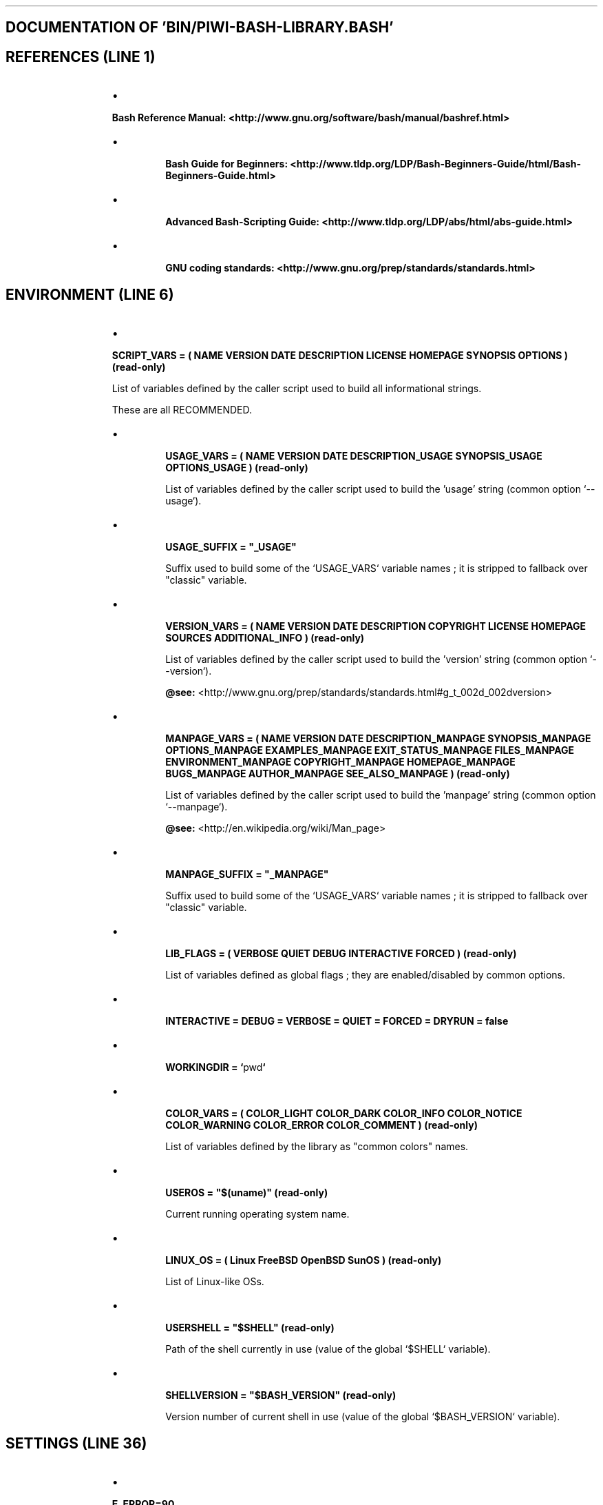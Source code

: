 .TH  "" "3" "" "" ""
.SH DOCUMENTATION OF 'BIN/PIWI-BASH-LIBRARY.BASH'
.SH REFERENCES (LINE 1)
.RS
.IP \(bu 
.PP
\fBBash Reference Manual: <http://www.gnu.org/software/bash/manual/bashref.html>\fP

.IP \(bu 

\fBBash Guide for Beginners: <http://www.tldp.org/LDP/Bash-Beginners-Guide/html/Bash-Beginners-Guide.html>\fP

.IP \(bu 

\fBAdvanced Bash-Scripting Guide: <http://www.tldp.org/LDP/abs/html/abs-guide.html>\fP

.IP \(bu 

\fBGNU coding standards: <http://www.gnu.org/prep/standards/standards.html>\fP

.RE
.SH ENVIRONMENT (LINE 6)
.RS
.IP \(bu 
.PP
\fBSCRIPT_VARS = ( NAME VERSION DATE DESCRIPTION LICENSE HOMEPAGE SYNOPSIS OPTIONS ) (read-only)\fP
.PP
List of variables defined by the caller script used to build all informational strings.
.PP
These are all RECOMMENDED.

.IP \(bu 

\fBUSAGE_VARS = ( NAME VERSION DATE DESCRIPTION_USAGE SYNOPSIS_USAGE OPTIONS_USAGE ) (read-only)\fP

List of variables defined by the caller script used to build the 'usage' string (common option `\fS--usage\fP`).

.IP \(bu 

\fBUSAGE_SUFFIX = "_USAGE"\fP

Suffix used to build some of the `\fSUSAGE_VARS\fP` variable names ; it is stripped to fallback over "classic" variable.

.IP \(bu 

\fBVERSION_VARS = ( NAME VERSION DATE DESCRIPTION COPYRIGHT LICENSE HOMEPAGE SOURCES ADDITIONAL_INFO ) (read-only)\fP

List of variables defined by the caller script used to build the 'version' string (common option `\fS--version\fP`).

\fB@see:\fP <http://www.gnu.org/prep/standards/standards.html#g_t_002d_002dversion>

.IP \(bu 

\fBMANPAGE_VARS = ( NAME VERSION DATE DESCRIPTION_MANPAGE SYNOPSIS_MANPAGE OPTIONS_MANPAGE EXAMPLES_MANPAGE EXIT_STATUS_MANPAGE FILES_MANPAGE ENVIRONMENT_MANPAGE COPYRIGHT_MANPAGE HOMEPAGE_MANPAGE BUGS_MANPAGE AUTHOR_MANPAGE SEE_ALSO_MANPAGE ) (read-only)\fP

List of variables defined by the caller script used to build the 'manpage' string (common option `\fS--manpage\fP`).

\fB@see:\fP <http://en.wikipedia.org/wiki/Man_page>

.IP \(bu 

\fBMANPAGE_SUFFIX = "_MANPAGE"\fP

Suffix used to build some of the `\fSUSAGE_VARS\fP` variable names ; it is stripped to fallback over "classic" variable.

.IP \(bu 

\fBLIB_FLAGS = ( VERBOSE QUIET DEBUG INTERACTIVE FORCED ) (read-only)\fP

List of variables defined as global flags ; they are enabled/disabled by common options.

.IP \(bu 

\fBINTERACTIVE = DEBUG = VERBOSE = QUIET = FORCED = DRYRUN = false\fP

.IP \(bu 

\fBWORKINGDIR = `\fSpwd\fP`\fP

.IP \(bu 

\fBCOLOR_VARS = ( COLOR_LIGHT COLOR_DARK COLOR_INFO COLOR_NOTICE COLOR_WARNING COLOR_ERROR COLOR_COMMENT ) (read-only)\fP

List of variables defined by the library as "common colors" names.

.IP \(bu 

\fBUSEROS = "$(uname)" (read-only)\fP

Current running operating system name.

.IP \(bu 

\fBLINUX_OS = ( Linux FreeBSD OpenBSD SunOS ) (read-only)\fP

List of Linux-like OSs.

.IP \(bu 

\fBUSERSHELL = "$SHELL" (read-only)\fP

Path of the shell currently in use (value of the global `\fS$SHELL\fP` variable).

.IP \(bu 

\fBSHELLVERSION = "$BASH_VERSION" (read-only)\fP

Version number of current shell in use (value of the global `\fS$BASH_VERSION\fP` variable).

.RE
.SH SETTINGS (LINE 36)
.RS
.IP \(bu 
.PP
\fBE_ERROR=90\fP

.IP \(bu 

\fBE_OPTS=81\fP

.IP \(bu 

\fBE_CMD=82\fP

.IP \(bu 

\fBE_PATH=83\fP

Error codes in Bash must return an exit code between 0 and 255.

In the library, to be conform with C/C++ programs, we will try to use codes from 80 to 120

(error codes in C/C++ begin at 64 but the recent evolutions of Bash reserved codes 64 to 78).

.IP \(bu 

\fBLIB_FILENAME_DEFAULT = "piwi-bash-library" (read-only)\fP

.IP \(bu 

\fBLIB_NAME_DEFAULT = "piwibashlib" (read-only)\fP

.IP \(bu 

\fBLIB_LOGFILE = "piwibashlib.log" (read-only)\fP

.IP \(bu 

\fBLIB_TEMPDIR = "tmp" (read-only)\fP

.IP \(bu 

\fBLIB_SYSHOMEDIR = "${HOME}/.piwi-bash-library/" (read-only)\fP

.IP \(bu 

\fBLIB_SYSCACHEDIR = "${LIB_SYSHOMEDIR}/cache/" (read-only)\fP

.RE
.SH COMMON OPTIONS (LINE 50)
.RS
.IP \(bu 
.PP
\fBCOMMON_OPTIONS_ALLOWED = "fhiqvVx-:"\fP
.PP
List of default common short options.

.IP \(bu 

\fBCOMMON_OPTIONS_ALLOWED_MASK : REGEX mask that matches all common short options\fP

.IP \(bu 

\fBCOMMON_LONG_OPTIONS_ALLOWED="working-dir:,working-directory:,force,help,interactive,log:,logfile:,quiet,verbose,version,debug,dry-run,libvers,man,usage"\fP

List of default common long options.

.IP \(bu 

\fBCOMMON_LONG_OPTIONS_ALLOWED_MASK : REGEX mask that matches all common long options\fP

.IP \(bu 

\fBOPTIONS_ALLOWED | LONG_OPTIONS_ALLOWED : to be defined by the script\fP

.IP \(bu 

\fBCOMMON_SYNOPSIS COMMON_SYNOPSIS_ACTION COMMON_SYNOPSIS_ERROR COMMON_SYNOPSIS_MANPAGE COMMON_SYNOPSIS_ACTION_MANPAGE COMMON_SYNOPSIS_ERROR_MANPAGE (read-only)\fP

Default values for synopsis strings (final fallback).

.IP \(bu 

\fBOPTIONS_ADDITIONAL_INFOS_MANPAGE (read-only)\fP

Information string about command line options how-to

.IP \(bu 

\fBCOMMON_OPTIONS_MANPAGE (read-only)\fP

Information string about common script options

.IP \(bu 

\fBCOMMON_OPTIONS_USAGE (read-only)\fP

Raw information string about common script options

.IP \(bu 

\fBCOMMON_OPTIONS_FULLINFO_MANPAGE (read-only)\fP

Concatenation of COMMON_OPTIONS_MANPAGE & OPTIONS_ADDITIONAL_INFOS_MANPAGE

.RE
.SH LOREM IPSUM (LINE 68)
.RS
.IP \(bu 
\fBLOREMIPSUM (844 chars.) , LOREMIPSUM_SHORT (446 chars.) , LOREMIPSUM_MULTILINE (861 chars. / 5 lines) (read-only)\fP
.RE
.SH LIBRARY SETUP (LINE 70)
.RS
.IP \(bu 
.PP
\fBLIB_NAME LIB_VERSION LIB_DATE LIB_VCSVERSION LIB_VCSVERSION LIB_COPYRIGHT LIB_LICENSE_TYPE LIB_LICENSE_URL LIB_SOURCES_URL (read-only)\fP
.PP
Library internal setup

.RE
.SH SYSTEM (LINE 73)
.RS
.IP \(bu 
.PP
\fBget_system_info ()\fP

.IP \(bu 

\fBget_machine_name ()\fP

.IP \(bu 

\fBget_path ()\fP

read current PATH values as human readable string

.IP \(bu 

\fBadd_path ( path )\fP

add a path to global environment PATH

.IP \(bu 

\fBget_script_path ( script = $0 )\fP

get the full real path of a script directory (passed as argument) or from current executed script

.IP \(bu 

\fBget_date ( timestamp = NOW )\fP

cf. <http://www.admin-linux.fr/?p=1965>

.IP \(bu 

\fBget_ip ()\fP

this will load current IP address in USERIP & USERISP

.RE
.SH FILES (LINE 86)
.RS
.IP \(bu 
.PP
\fBfile_exists ( file_path )\fP
.PP
test if a file, link or directory exists in the file-system

.IP \(bu 

\fBis_file ( file_path )\fP

test if a file exists in the file-system and is a 'true' file

.IP \(bu 

\fBis_dir ( file_path )\fP

test if a file exists in the file-system and is a directory

.IP \(bu 

\fBis_link ( file_path )\fP

test if a file exists in the file-system and is a symbolic link

.IP \(bu 

\fBis_executable ( file_path )\fP

test if a file or link exists in the file-system and has executable rights

.IP \(bu 

\fBget_extension ( path = $0 )\fP

retrieve a file extension

.IP \(bu 

\fBget_filename ( path = $0 )\fP

isolate a file name without dir & extension

.IP \(bu 

\fBget_basename ( path = $0 )\fP

isolate a file name

.IP \(bu 

\fBget_dirname ( path = $0 )\fP

isolate a file directory name

.IP \(bu 

\fBget_absolute_path ( script = $0 )\fP

get the real path of a script (passed as argument) or from current executed script

.IP \(bu 

\fB/ realpath ( string )\fP

alias of 'get_absolute_path'

.IP \(bu 

\fBresolve ( path )\fP

resolve a system path replacing '~' and '.'

.RE
.SH ARRAY (LINE 111)
.RS
.IP \(bu 
.PP
\fBin_array ( item , $array[@] )\fP
.PP
\fB@return:\fP 0 if item is found in array

.IP \(bu 

\fBarray_search ( item , $array[@] )\fP

\fB@return:\fP the index of an array item, 0 based

.IP \(bu 

\fBarray_filter ( $array[@] )\fP

\fB@return:\fP array with cleaned values

.RE
.SH STRING (LINE 118)
.RS
.IP \(bu 
.PP
\fBstring_length ( string )\fP
.PP
\fB@return:\fP the number of characters in string

.IP \(bu 

\fB/ strlen ( string )\fP

alias of 'string_length'

.IP \(bu 

\fBstring_to_upper ( string )\fP

.IP \(bu 

\fB/ strtoupper ( string )\fP

alias of 'string_to_upper'

.IP \(bu 

\fBstring_to_lower ( string )\fP

.IP \(bu 

\fB/ strtolower ( string )\fP

alias of 'string_to_lower'

.IP \(bu 

\fBupper_case_first ( string )\fP

.IP \(bu 

\fB/ ucfirst ( string )\fP

alias of 'upper_case_first'

.IP \(bu 

\fBMAX_LINE_LENGTH = 80 : default max line length for word wrap (integer)\fP

.IP \(bu 

\fBLINE_ENDING = n : default line ending character for word wrap\fP

.IP \(bu 

\fBword_wrap ( text )\fP

.IP \(bu 

\fBexplode ( str , delim = ' ' )\fP

.IP \(bu 

\fBimplode ( array[@] , delim = ' ' )\fP

.IP \(bu 

\fBexplode_letters ( str )\fP

.RE
.SH BOOLEAN (LINE 138)
.RS
.IP \(bu 
.PP
\fBonoff_bit ( bool )\fP
.PP
echoes 'on' if bool=true, 'off' if it is false

.RE
.SH UTILS (LINE 141)
.RS
.IP \(bu 
.PP
\fBis_numeric ( value )\fP

.IP \(bu 

\fBis_numeric_by_variable_name ( variable_name )\fP

.IP \(bu 

\fBis_array ( $array[*] )\fP

this will (only for now) test if there 1 or more arguments passed
and will therfore return '1' (false) for a single item array

echo "${tmpvar[*]}"

.IP \(bu 

\fBis_array_by_variable_name ( variable_name )\fP

.IP \(bu 

\fBis_boolean ( value )\fP

.IP \(bu 

\fBis_boolean_by_variable_name ( variable_name )\fP

.IP \(bu 

\fBis_string ( value )\fP

.IP \(bu 

\fBis_string_by_variable_name ( variable_name )\fP

.RE
.SH VCS (LINE 153)
.RS
.IP \(bu 
.PP
\fBVCSVERSION\fP
.PP
Variable used as version marker like `\fSbranch@commit_sha\fP`

.IP \(bu 

\fBSCRIPT_VCS\fP

VCS type of the script (only 'git' for now)

.IP \(bu 

\fBget_version_string ( file_path = $0 , constant_name = VCSVERSION )\fP

get the version string from a file_path

.IP \(bu 

\fBget_version_sha ( get_version_string )\fP

get last commit sha from a GIT version string

.IP \(bu 

\fBget_version_branch ( get_version_string )\fP

get the branch name from a GIT version string

.IP \(bu 

\fBvcs_is_clone ( path = pwd , remote_url = null )\fP

.IP \(bu 

\fBvcs_get_branch ( path = pwd )\fP

.IP \(bu 

\fBvcs_get_commit ( path = pwd )\fP

.IP \(bu 

\fBvcs_get_version ( path = pwd )\fP

.IP \(bu 

\fBvcs_get_remote_version ( path = pwd , branch = HEAD )\fP

.IP \(bu 

\fBvcs_make_clone ( repository_url , target_dir = LIB_SYSCACHEDIR )\fP

.IP \(bu 

\fBvcs_update_clone ( target_dir )\fP

.IP \(bu 

\fBvcs_change_branch ( target_dir , branch = 'master' )\fP

.IP \(bu 

\fBCURRENT_GIT_CLONE_DIR\fP

Environment variable to store current GIT clone directory

.IP \(bu 

\fBgit_is_clone ( path = pwd , remote_url = null )\fP

check if a path, or `\fSpwd\fP`, is a git clone of a remote if 2nd argument is set

.IP \(bu 

\fBgit_get_branch ( path = pwd )\fP

.IP \(bu 

\fBgit_get_commit ( path = pwd )\fP

.IP \(bu 

\fBgit_get_version ( path = pwd )\fP

.IP \(bu 

\fBgit_get_remote_version ( path = pwd , branch = HEAD )\fP

get the last GIT commit SHA from the remote in branch

.IP \(bu 

\fBgit_make_clone ( repository_url , target_dir = LIB_SYSCACHEDIR )\fP

create a git clone of a distant repository in CURRENT_GIT_CLONE_DIR

\fB@env:\fP clone directory is loaded in CURRENT_GIT_CLONE_DIR

.IP \(bu 

\fBgit_update_clone ( target_dir )\fP

update a git clone

\fB@param:\fP target_dir: name of the clone in LIB_SYSCACHEDIR or full path of concerned clone

.IP \(bu 

\fBgit_change_branch ( target_dir , branch = 'master' )\fP

change a git clone tracking branch

\fB@param:\fP target_dir: name of the clone in LIB_SYSCACHEDIR or full path of concerned clone

.RE
.SH COLORIZED CONTENTS (LINE 190)
.RS
.IP \(bu 
.PP
\fBLIBCOLORS = ( default black red green yellow blue magenta cyan grey white lightred lightgreen lightyellow lightblue lightmagenta lightcyan lightgrey ) (read-only)\fP
.PP
Terminal colors table

.IP \(bu 

\fBLIBTEXTOPTIONS = ( normal bold small underline blink reverse hidden ) (read-only)\fP

Terminal text options table

.IP \(bu 

\fBget_text_format_tag ( code )\fP

echoes the terminal tag code for color: " 033[CODEm"

\fB@param:\fP code must be one of the library colors or text-options codes

.IP \(bu 

\fBget_color_code ( name , background = false )\fP

\fB@param:\fP name must be in LIBCOLORS

.IP \(bu 

\fBget_color_tag ( name , background = false )\fP

\fB@param:\fP name must be in LIBCOLORS

.IP \(bu 

\fBget_text_option_code ( name )\fP

\fB@param:\fP name must be in LIBTEXTOPTIONS

.IP \(bu 

\fBget_text_option_tag ( name )\fP

\fB@param:\fP name must be in LIBTEXTOPTIONS

.IP \(bu 

\fBget_text_option_tag_close ( name )\fP

\fB@param:\fP name must be in LIBTEXTOPTIONS

.IP \(bu 

\fBcolorize ( string , text_option , foreground , background )\fP

echoes a colorized string ; all arguments are optional except `\fSstring\fP`

\fB@param:\fP text_option must be in LIBTEXTOPTIONS

\fB@param:\fP foreground must be in LIBCOLORS

\fB@param:\fP background must be in LIBCOLORS

.IP \(bu 

\fBparse_color_tags ( "string with <bold>tags</bold>" )\fP

parse in-text tags like:
.br
... <bold>my text</bold> ...     // "tag" in LIBTEXTOPTIONS
.br

.br
... <red>my text</red> ...       // "tag" in LIBCOLORS
.br

.br
... <bgred>my text</bgred> ...   // "tag" in LIBCOLORS, constructed as "bgTAG"
.br

.IP \(bu 

\fBstrip_colors ( string )\fP

.RE
.SH TEMPORARY FILES (LINE 219)
.RS
.IP \(bu 
.PP
\fBget_tempdir_path ( dirname = "LIB_TEMPDIR" )\fP
.PP
creates a default temporary dir with fallback: first in current dir then in system '/tmp/'
.PP
the real temporary directory path is loaded in the global `\fSTEMPDIR\fP`
.PP
\fB@param:\fP dirname The name of the directory to create (default is `\fStmp/\fP`)

.IP \(bu 

\fBget_tempfile_path ( filename , dirname = "LIB_TEMPDIR" )\fP

this will echoes a unique new temporary file path

\fB@param:\fP filename The temporary filename to use

\fB@param:\fP dirname The name of the directory to create (default is `\fStmp/\fP`)

.IP \(bu 

\fBcreate_tempdir ( dirname = "LIB_TEMPDIR" )\fP

this will create a temporary directory in the working directory with full rights

use this method to over-write an existing temporary directory

\fB@param:\fP dirname The name of the directory to create (default is `\fStmp/\fP`)

.IP \(bu 

\fBclear_tempdir ( dirname = "LIB_TEMPDIR" )\fP

this will deletes the temporary directory

\fB@param:\fP dirname The name of the directory (default is `\fStmp/\fP`)

.IP \(bu 

\fBclear_tempfiles ( dirname = "LIB_TEMPDIR" )\fP

this will deletes the temporary directory contents (not the directory itself)

\fB@param:\fP dirname The name of the directory (default is `\fStmp/\fP`)

.RE
.SH LOG FILES (LINE 238)
.RS
.IP \(bu 
.PP
\fBget_log_filepath ()\fP
.PP
creates a default placed log file with fallback: first in '/var/log' then in LIB_SYSHOMEDIR, finally in current dir
.PP
the real log file path is loaded in the global `LOGFILEPATH

.IP \(bu 

\fBlog ( message , type='' )\fP

this will add an entry in LOGFILEPATH

.IP \(bu 

\fBread_log ()\fP

this will read the LOGFILEPATH content

.RE
.SH CONFIGURATION FILES (LINE 246)
.RS
.IP \(bu 
.PP
\fBget_global_configfile ( file_name )\fP

.IP \(bu 

\fBget_user_configfile ( file_name )\fP

.IP \(bu 

\fBread_config ( file_name )\fP

read a default placed config file with fallback: first in 'etc/' then in '~/'

.IP \(bu 

\fBread_configfile ( file_path )\fP

read a config file

.IP \(bu 

\fBwrite_configfile ( file_path , array_keys , array_values )\fP

array params must be passed as "array[@]" (no dollar sign)

.IP \(bu 

\fBset_configval ( file_path , key , value )\fP

.IP \(bu 

\fBget_configval ( file_path , key )\fP

.IP \(bu 

\fBbuild_configstring ( array_keys , array_values )\fP

params must be passed as "array[@]" (no dollar sign)

.RE
.SH LIBRARY VARS (LINE 259)
.RS
.IP \(bu 
.PP
\fBverbose_mode ( 1/0 )\fP
.PP
This enables or disables the "verbose" mode.
.PP
If it is enabled, the "quiet" mode is disabled.
.PP
\fB@env:\fP VERBOSE

.IP \(bu 

\fBquiet_mode ( 1/0 )\fP

This enables or disables the "quiet" mode.

If it is enabled, the "verbose" mode is disabled.

\fB@env:\fP QUIET

.IP \(bu 

\fBdebug_mode ( 1/0 )\fP

This enables or disables the "debug" mode.

If it is enabled, the "verbose" mode is enabled too and the "quiet" mode is disabled.

\fB@env:\fP DEBUG

.IP \(bu 

\fBinteractive_mode ( 1/0 )\fP

This enables or disables the "interactive" mode.

If it is enabled, the "forced" mode is disabled.

\fB@env:\fP INTERACTIVE

.IP \(bu 

\fBforcing_mode ( 1/0 )\fP

This enables or disables the "forced" mode.

If it is enabled, the "interactive" mode is disabled.

\fB@env:\fP INTERACTIVE

.IP \(bu 

\fBdryrun_mode ( 1/0 )\fP

This enables or disables the "dry-run" mode.

If it is enabled, the "interactive" and "forced" modes are disabled.

\fB@env:\fP DRYRUN

.IP \(bu 

\fBset_working_directory ( path )\fP

handles the '-d' option for instance

throws an error if 'path' does not exist

.IP \(bu 

\fBset_log_filename ( path )\fP

handles the '-l' option for instance

.IP \(bu 

\fBECHOCMD (read-only: 'builtin' or 'gnu')\fP

Test if 'echo' is shell builtin or program

.IP \(bu 

\fB_echo ( string )\fP

echoes the string with the true 'echo -e' command

use this for colorization

.IP \(bu 

\fB_necho ( string )\fP

echoes the string with the true 'echo -en' command

use this for colorization and no new line

.IP \(bu 

\fBprompt ( string , default = y , options = Y/n )\fP

prompt user a string proposing different response options and selecting a default one

final user fill is loaded in USERRESPONSE

.IP \(bu 

\fBselector_prompt ( list[@] , string , list_string , default = 1 )\fP

prompt user a string proposing an indexed list of answers for selection
and returns a valid result (user is re-prompted while the answer seems not correct)

NOTE - the 'list' MUST be passed like `\fSlist[@]\fP` (no quotes and dollar sign)

final user choice is loaded in USERRESPONSE

.IP \(bu 

\fBverbose_echo ( string )\fP

Echoes the string(s) in "verbose" mode.

.IP \(bu 

\fB/ verecho ( string )\fP

alias of 'verbose_echo'

.IP \(bu 

\fBquiet_echo ( string )\fP

Echoes the string(s) in not-"quiet" mode.

.IP \(bu 

\fB/ quietecho ( string )\fP

alias of 'quiet_echo'

.IP \(bu 

\fBdebug_echo ( string )\fP

Echoes the string(s) in "debug" mode.

.IP \(bu 

\fB/ debecho ( string )\fP

alias of 'debug_echo'

.IP \(bu 
.PP
\fBevaluate ( command )\fP
.PP
evaluates the command catching events:
.RS
.IP \(bu 

stdout is loaded in global `\fS$CMD_OUT\fP`

.IP \(bu 

stderr is loaded in global `\fS$CMD_ERR\fP`

.IP \(bu 

final status is loaded in global `\fS$CMD_STATUS\fP`

.RE
.PP
\fB@env:\fP CMD_OUT CMD_ERR CMD_STATUS : loaded with evaluated command's STDOUT, STDERR and STATUS
.PP
\fB@error:\fP will end with any caught error (exit status !=0)

.IP \(bu 

\fBdebug_evaluate ( command )\fP

evaluates the command if "dryrun" is "off", just write it on screen otherwise

.IP \(bu 

\fB/ debevaluate ( command )\fP

alias of 'debug_evaluate'

.IP \(bu 

\fB/ debeval ( command )\fP

alias of 'debug_evaluate'

.IP \(bu 

\fBinteractive_evaluate ( command , debug_exec = true )\fP

evaluates the command after user confirmation if "interactive" is "on"

.IP \(bu 

\fB/ ievaluate ( command )\fP

alias of 'interactive_evaluate'

.IP \(bu 

\fB/ ieval ( command )\fP

alias of 'interactive_evaluate'

.IP \(bu 

\fBexecute ( command )\fP

executes the command with outputs and status handling

.IP \(bu 

\fBdebug_execute ( command )\fP

execute the command if "dryrun" is "off", just write it on screen otherwise

.IP \(bu 

\fB/ debug_exec ( command )\fP

alias of 'debug_execute'

.IP \(bu 

\fB/ debexec ( command )\fP

alias of 'debug_execute'

.IP \(bu 

\fBinteractive_execute ( command , debug_exec = true )\fP

executes the command after user confirmation if "interactive" is "on"

.IP \(bu 

\fB/ interactive_exec ( command , debug_exec = true )\fP

alias of 'interactive_execute'

.IP \(bu 

\fB/ iexec ( command , debug_exec = true )\fP

alias of 'interactive_execute'

.RE
.SH MESSAGES / ERRORS (LINE 351)
.RS
.IP \(bu 
.PP
\fBinfo ( string, bold = true )\fP
.PP
writes the string on screen and return

.IP \(bu 

\fBwarning ( string , funcname = FUNCNAME[1] , line = BASH_LINENO[1] , tab='    ' )\fP

writes the error string on screen and return

.IP \(bu 

\fBerror ( string , status = 90 , funcname = FUNCNAME[1] , line = BASH_LINENO[1] , tab='   ' )\fP

writes the error string on screen and then exit with an error status

\fB@error:\fP default status is E_ERROR (90)

.IP \(bu 

\fBget_synopsis_string ( short_opts=OPTIONS_ALLOWED , long_opts=LONG_OPTIONS_ALLOWED )\fP

builds a synopsis string using script's declared available options

.IP \(bu 

\fBsimple_synopsis ()\fP

writes a synopsis string using script's declared available options

.IP \(bu 

\fBsimple_usage ( synopsis = SYNOPSIS_ERROR )\fP

writes a synopsis usage info

.IP \(bu 

\fBsimple_error ( string , status = 90 , synopsis = SYNOPSIS_ERROR , funcname = FUNCNAME[1] , line = BASH_LINENO[1] )\fP

writes an error string as a simple message with a synopsis usage info

\fB@error:\fP default status is E_ERROR (90)

.IP \(bu 

\fBsimple_error_multi ( array[@] , status = 90 , synopsis = SYNOPSIS_ERROR , funcname = FUNCNAME[1] , line = BASH_LINENO[1] )\fP

writes multiple errors strings as a simple message with a synopsis usage info

\fB@error:\fP default status is E_ERROR (90)

.IP \(bu 

\fBdev_error ( string , status = 90 , filename = BASH_SOURCE[2] , funcname = FUNCNAME[2] , line = BASH_LINENO[2] )\fP

print a formated error string with dev info using the 'caller' stack trace and exit

print a full back trace it `\fSVERBOSE=true\fP`

.IP \(bu 

\fBget_stack_trace ( first_item = 0 )\fP

get a formated stack trace

.IP \(bu 

\fBgnu_error_string ( string , filename = BASH_SOURCE[2] , funcname = FUNCNAME[2] , line = BASH_LINENO[2] )\fP

must echoes something like 'sourcefile:lineno: message'

.IP \(bu 

\fBno_option_error ()\fP

no script option error

\fB@error:\fP exits with status E_OPTS (81)

.IP \(bu 

\fBno_option_simple_error ()\fP

no script option simple error

\fB@error:\fP exits with status E_OPTS (81)

.IP \(bu 

\fBunknown_option_error ( option )\fP

invalid script option error

\fB@error:\fP exits with status E_OPTS (81)

.IP \(bu 

\fBunknown_option_simple_error ( option )\fP

invalid script option simple error

\fB@error:\fP exits with status E_OPTS (81)

.IP \(bu 

\fBcommand_error ( cmd )\fP

command not found error

\fB@error:\fP exits with status E_CMD (82)

.IP \(bu 

\fBcommand_simple_error ( cmd )\fP

command not found simple error

\fB@error:\fP exits with status E_CMD (82)

.IP \(bu 

\fBpath_error ( path )\fP

path not found error

\fB@error:\fP exits with status E_PATH (83)

.IP \(bu 

\fBpath_simple_error ( path )\fP

path not found simple error

\fB@error:\fP exits with status E_PATH (83)

.RE
.SH SCRIPT OPTIONS / ARGUMENTS (LINE 402)
.RS
.IP \(bu 
.PP
\fBORIGINAL_SCRIPT_OPTS="$@" (read-only)\fP
.PP
Original list of raw command line arguments

.IP \(bu 

\fBSCRIPT_PARAMS=''\fP

String of re-arranged parameters (options & arguments)

.IP \(bu 

\fBSCRIPT_PIPED_INPUT=''\fP

String of any piped content from previous command

.IP \(bu 

\fBSCRIPT_OPTS=()\fP

Array of options with arguments

.IP \(bu 

\fBSCRIPT_ARGS=()\fP

Array of script's arguments

.IP \(bu 

\fBSCRIPT_PROGRAMS=()\fP

Array of program's options

.IP \(bu 

\fBSCRIPT_OPTS_ERRS=()\fP

Array of options errors

.IP \(bu 

\fBARGIND\fP

Integer of current argument index

.IP \(bu 

\fBARGUMENT\fP

Current argument string (see `\fSARGIND\fP`)

Options errors messages

.IP \(bu 

\fBread_from_pipe ( file=/dev/stdin )\fP

.IP \(bu 

\fBget_short_options_array ( short_opts=OPTIONS_ALLOWED )\fP

.IP \(bu 

\fBget_short_options_string ( delimiter = '|' , short_opts=OPTIONS_ALLOWED )\fP

.IP \(bu 

\fBget_option_declaration ( option_name , short_opts=OPTIONS_ALLOWED )\fP

.IP \(bu 

\fBget_option_argument ( "$x" )\fP

echoes the argument of an option

.IP \(bu 

\fB/ get_option_arg ( "$x" )\fP

alias of 'get_option_argument'

.IP \(bu 

\fBget_long_options_array ( long_opts=LONG_OPTIONS_ALLOWED )\fP

.IP \(bu 

\fBget_long_options_string ( delimiter = '|' , long_opts=LONG_OPTIONS_ALLOWED )\fP

.IP \(bu 

\fBget_long_option_declaration ( option_name , long_opts=LONG_OPTIONS_ALLOWED )\fP

.IP \(bu 

\fBget_long_option_name ( "$x" )\fP

echoes the name of a long option

.IP \(bu 

\fB/ get_long_option ( "$x" )\fP

alias of 'get_long_option_name()'

.IP \(bu 

\fBget_long_option_argument ( "$x" )\fP

echoes the argument of a long option

.IP \(bu 

\fB/ get_long_option_arg ( "$x" )\fP

alias of 'get_long_option_argument'

.IP \(bu 

\fBLONGOPTNAME=''\fP

The name of current long option treated

.IP \(bu 

\fBLONGOPTARG=''\fP

The argument set for current long option

.IP \(bu 

\fBparse_long_option ( $OPTARG , ${!OPTIND} )\fP

This will parse and retrieve the name and argument of current long option.

.IP \(bu 

\fBinit_arguments ()\fP

init the script arguments treatment putting `\fSARGIND\fP` on `\fS1\fP` if arguments exist

.IP \(bu 

\fBgetargs ( VAR_NAME )\fP

method to loop over command line's arguments just like `\fSgetopts\fP` does for options

this will load current argument's value in `\fSVAR_NAME\fP` and increment `\fSARGIND\fP` at each turn

.IP \(bu 

\fBget_next_argument ()\fP

get next script argument according to current `\fSARGIND\fP`

load it in `\fSARGUMENT\fP` and let `\fSARGIND\fP` incremented

.IP \(bu 

\fBget_last_argument ()\fP

echoes the last script argument

.IP \(bu 

\fBrearrange_script_options_new ( "$0" , "$@"  )\fP

.IP \(bu 

\fBrearrange_script_options ( "$@" )\fP

this will separate script options from script arguments (emulation of GNU "getopt")

options are loaded in $SCRIPT_OPTS with their arguments

arguments are loaded in $SCRIPT_ARGS

.IP \(bu 

\fBparse_common_options_strict ( "$@" = SCRIPT_OPTS )\fP

parse common script options as described in $COMMON_OPTIONS_INFO throwing an error for unknown options

this will stop options treatment at '--'

.IP \(bu 

\fBparse_common_options ( "$@" = SCRIPT_OPTS )\fP

parse common script options as described in $COMMON_OPTIONS_INFO

this will stop options treatment at '--'

.RE
.SH SCRIPT INFO (LINE 468)
.RS
.IP \(bu 
.PP
\fBget_script_version_string ( quiet = false )\fP

.IP \(bu 

\fBscript_title ( lib = false )\fP

this function must echo an information about script NAME and VERSION

setting `\fS$lib\fP` on true will add the library infos

.IP \(bu 

\fBscript_short_title ()\fP

this function must echo an information about script NAME and VERSION

.IP \(bu 

\fBscript_usage ()\fP

this function must echo the simple usage

.IP \(bu 

\fBscript_long_usage ( synopsis = SYNOPSIS_ERROR , options_string = COMMON_OPTIONS_USAGE )\fP

writes a long synopsis usage info

.IP \(bu 

\fBscript_help ( lib_info = true )\fP

this function must echo the help information USAGE (with option "-h")

.IP \(bu 

\fBscript_manpage ( cmd = $0 , section = 3 )\fP

will open the manpage of $0 if found in system manpages or if `\fS$0.man\fP` exists

else will trigger 'script_help' method

.IP \(bu 

\fBscript_short_version ( quiet = false )\fP

.IP \(bu 

\fBscript_version ( quiet = false )\fP

.RE
.SH DOCBUILDER (LINE 486)
.RS

.EX
Documentation builder rules, tags and masks
.EE
.RE
.RS
.IP \(bu 
.PP
\fBDOCBUILDER_MASKS = ()\fP

.IP \(bu 

\fBDOCBUILDER_MARKER = '##@!@##'\fP

.IP \(bu 

\fBDOCBUILDER_RULES = ( ... )\fP

.IP \(bu 

\fBbuild_documentation ( type = TERMINAL , output = null , source = BASH_SOURCE[0] )\fP

.IP \(bu 

\fBgenerate_documentation ( filepath = BASH_SOURCE[0] , output = null )\fP

.RE
.SH LIBRARY INFO (LINE 493)
.RS
.IP \(bu 
.PP
\fBget_library_version_string ( path = $0 )\fP
.PP
extract the GIT version string from a file matching line 'LIB_VCSVERSION=...'

.IP \(bu 

\fBlibrary_info ()\fP

.IP \(bu 

\fBlibrary_path ()\fP

.IP \(bu 

\fBlibrary_help ()\fP

.IP \(bu 

\fBlibrary_usage ()\fP

.IP \(bu 

\fBlibrary_short_version ( quiet = false )\fP

this function must echo an information about library name & version

.IP \(bu 

\fBlibrary_version ( quiet = false )\fP

this function must echo an FULL information about library name & version (GNU like)

.IP \(bu 

\fBlibrary_debug ( "$*" )\fP

see all common options flags values & some debug infos

.IP \(bu 

\fB/ libdebug ( "$*" )\fP

alias of library_debug

.RE
.SH LIBRARY INTERNALS (LINE 508)
.RS
.IP \(bu 
.PP
\fBLIBRARY_REALPATH LIBRARY_DIR LIBRARY_BASEDIR LIBRARY_SOURCEFILE\fP

.IP \(bu 

\fBmake_library_homedir ()\fP

make dir '$HOME/.piwi-bash-library' if it doesn't exist

.IP \(bu 

\fBmake_library_cachedir ()\fP

make dir '$HOME/.piwi-bash-library/cache' if it doesn't exist

.IP \(bu 

\fBclean_library_cachedir ()\fP

clean dir '$HOME/.piwi-bash-library/cache' if it exists

.RE
.SH INSTALLATION WIZARD (LINE 516)
.RS
.IP \(bu 
.PP
\fBINSTALLATION_VARS = ( SCRIPT_VCS VCSVERSION SCRIPT_REPOSITORY_URL SCRIPT_FILES SCRIPT_FILES_BIN SCRIPT_FILES_MAN SCRIPT_FILES_CONF ) (read-only)\fP

.IP \(bu 

\fBSCRIPT_REPOSITORY_URL = url of a distant repository\fP

.IP \(bu 

\fBSCRIPT_FILES = array of installable files\fP

.IP \(bu 

\fBSCRIPT_FILES_BIN = array of installable binary files\fP

.IP \(bu 

\fBSCRIPT_FILES_MAN = array of manpages files\fP

.IP \(bu 

\fBSCRIPT_FILES_CONF = array of configuration files\fP

instwiz_get_real_version ( path = LIBINST_CLONE )

get the real vcs_get_version from a repo

instwiz_remoteversion ( path = LIBINST_CLONE , branch = HEAD )

get the last commit SHA from the remote in branch

instwiz_prepare_install_cmd ()

instwiz_prepare_uninstall_cmd ()

.IP \(bu 

\fBscript_installation_target ( target_dir = $HOME/bin )\fP

.IP \(bu 

\fBscript_installation_source ( clone_repo = SCRIPT_REPOSITORY_URL , clone_dir = LIB_SYSCACHEDIR )\fP

.IP \(bu 

\fBscript_install ( path = $HOME/bin/ )\fP

.IP \(bu 

\fBscript_check ( file_name , original = LIBINST_CLONE , target = LIBINST_TARGET )\fP

\fB@param:\fP file_name: the file to check and compare on both sides

.IP \(bu 

\fBscript_update ( path = $HOME/bin/ )\fP

.IP \(bu 

\fBscript_uninstall ( path = $HOME/bin/ )\fP

.RE
.SH COMPATIBILITY (LINE 539)

--------------------
.PP
[\fIDoc generated at 02-1-2015 00:35:16 from path 'bin/piwi-bash-library.bash'\fP]

